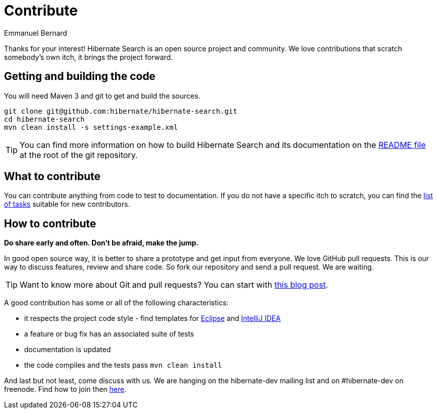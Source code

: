 = Contribute
Emmanuel Bernard
:awestruct-layout: project-standard
:awestruct-project: search

Thanks for your interest! Hibernate Search is an open source project and community.
We love contributions that scratch somebody's own itch, it brings the project forward.

== Getting and building the code

You will need Maven 3 and git to get and build the sources.

[source]
----
git clone git@github.com:hibernate/hibernate-search.git
cd hibernate-search
mvn clean install -s settings-example.xml
----

TIP: You can find more information on how to build Hibernate Search and its documentation on the https://github.com/hibernate/hibernate-search/blob/master/README.md[README file] at the root of the git repository.

== What to contribute

You can contribute anything from code to test to documentation.
If you do not have a specific itch to scratch, you can find the https://hibernate.atlassian.net/issues/?jql=project%20%3D%20HSEARCH%20AND%20status%20in%20(Open%2C%20Reopened%2C%20%22Awaiting%20Test%20Case%22)%20AND%20%22Suitable%20for%20new%20contributors%22%20%3D%20%22Yes%2C%20likely%22%20ORDER%20BY%20updated%20DESC[list of tasks] suitable for new contributors.

== How to contribute

*Do share early and often. Don't be afraid, make the jump.*

In good open source way, it is better to share a prototype and get input from everyone.
We love GitHub pull requests. This is our way to discuss features, review and share code.
So fork our repository and send a pull request. We are waiting.

[TIP]
====
Want to know more about Git and pull requests?
You can start with http://in.relation.to/2010/10/13/hibernate-moves-to-git-git-tips-and-tricks/[this blog post].
====

A good contribution has some or all of the following characteristics:

* it respects the project code style - find templates for https://community.jboss.org/docs/DOC-16649[Eclipse] and https://community.jboss.org/docs/DOC-15468[IntelliJ IDEA]
* a feature or bug fix has an associated suite of tests
* documentation is updated
* the code compiles and the tests pass `mvn clean install`

And last but not least, come discuss with us.
We are hanging on the hibernate-dev mailing list and on #hibernate-dev on freenode.
Find how to join then link:/community/#contribute[here].
